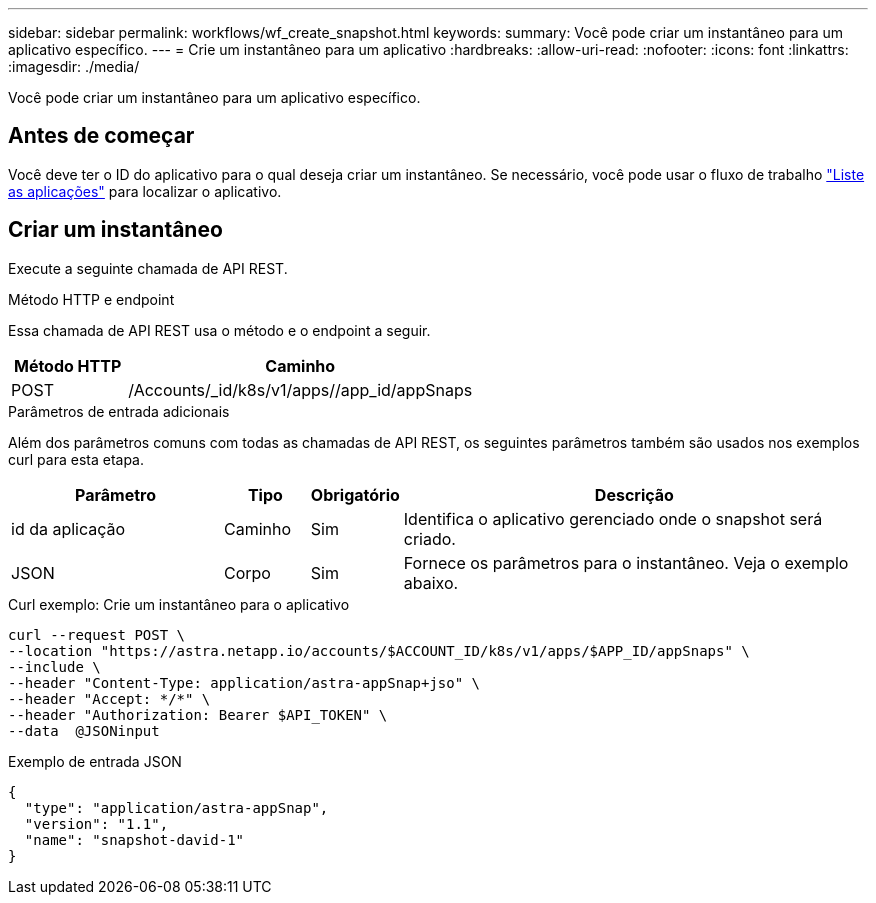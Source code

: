 ---
sidebar: sidebar 
permalink: workflows/wf_create_snapshot.html 
keywords:  
summary: Você pode criar um instantâneo para um aplicativo específico. 
---
= Crie um instantâneo para um aplicativo
:hardbreaks:
:allow-uri-read: 
:nofooter: 
:icons: font
:linkattrs: 
:imagesdir: ./media/


[role="lead"]
Você pode criar um instantâneo para um aplicativo específico.



== Antes de começar

Você deve ter o ID do aplicativo para o qual deseja criar um instantâneo. Se necessário, você pode usar o fluxo de trabalho link:wf_list_man_apps.html["Liste as aplicações"] para localizar o aplicativo.



== Criar um instantâneo

Execute a seguinte chamada de API REST.

.Método HTTP e endpoint
Essa chamada de API REST usa o método e o endpoint a seguir.

[cols="25,75"]
|===
| Método HTTP | Caminho 


| POST | /Accounts/_id/k8s/v1/apps//app_id/appSnaps 
|===
.Parâmetros de entrada adicionais
Além dos parâmetros comuns com todas as chamadas de API REST, os seguintes parâmetros também são usados nos exemplos curl para esta etapa.

[cols="25,10,10,55"]
|===
| Parâmetro | Tipo | Obrigatório | Descrição 


| id da aplicação | Caminho | Sim | Identifica o aplicativo gerenciado onde o snapshot será criado. 


| JSON | Corpo | Sim | Fornece os parâmetros para o instantâneo. Veja o exemplo abaixo. 
|===
.Curl exemplo: Crie um instantâneo para o aplicativo
[source, curl]
----
curl --request POST \
--location "https://astra.netapp.io/accounts/$ACCOUNT_ID/k8s/v1/apps/$APP_ID/appSnaps" \
--include \
--header "Content-Type: application/astra-appSnap+jso" \
--header "Accept: */*" \
--header "Authorization: Bearer $API_TOKEN" \
--data  @JSONinput
----
.Exemplo de entrada JSON
[source, json]
----
{
  "type": "application/astra-appSnap",
  "version": "1.1",
  "name": "snapshot-david-1"
}
----